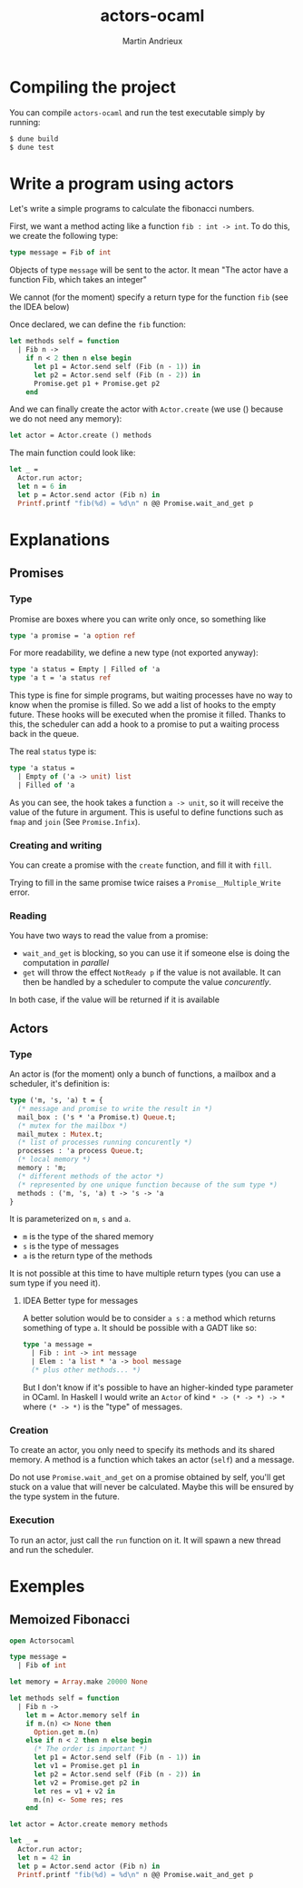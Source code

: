#+TITLE: actors-ocaml
#+DESCRIPTION: An actor library for OCaml 5
#+AUTHOR: Martin Andrieux

* Compiling the project
You can compile ~actors-ocaml~ and run the test executable simply by running:
#+begin_src bash
$ dune build
$ dune test
#+end_src

* Write a program using actors
Let's write a simple programs to calculate the fibonacci numbers.

First, we want a method acting like a function ~fib : int -> int~. To do this, we create the following type:
#+begin_src ocaml
type message = Fib of int
#+end_src

Objects of type ~message~ will be sent to the actor. It mean "The actor have a function Fib, which takes an integer"

We cannot (for the moment) specify a return type for the function ~fib~ (see the IDEA below)

Once declared, we can define the ~fib~ function:
#+begin_src ocaml
let methods self = function
  | Fib n ->
    if n < 2 then n else begin
      let p1 = Actor.send self (Fib (n - 1)) in
      let p2 = Actor.send self (Fib (n - 2)) in
      Promise.get p1 + Promise.get p2
    end
#+end_src

And we can finally create the actor with ~Actor.create~ (we use () because we do not need any memory):
#+begin_src ocaml
let actor = Actor.create () methods
#+end_src

The main function could look like:
#+begin_src ocaml
let _ =
  Actor.run actor;
  let n = 6 in
  let p = Actor.send actor (Fib n) in
  Printf.printf "fib(%d) = %d\n" n @@ Promise.wait_and_get p
#+end_src


* Explanations
** Promises
*** Type
Promise are boxes where you can write only once, so something like
#+begin_src ocaml
type 'a promise = 'a option ref
#+end_src

For more readability, we define a new type (not exported anyway):
#+begin_src ocaml
type 'a status = Empty | Filled of 'a
type 'a t = 'a status ref
#+end_src

This type is fine for simple programs, but waiting processes have no way to know when the promise is filled.
So we add a list of hooks to the empty future. These hooks will be executed when the promise it filled.
Thanks to this, the scheduler can add a hook to a promise to put a waiting process back in the queue.

The real ~status~ type is:
#+begin_src ocaml
type 'a status =
  | Empty of ('a -> unit) list
  | Filled of 'a
#+end_src
As you can see, the hook takes a function ~a -> unit~, so it will receive the value of the future in argument.
This is useful to define functions such as ~fmap~ and ~join~ (See ~Promise.Infix~).

*** Creating and writing
You can create a promise with the ~create~ function, and fill it with ~fill~.

Trying to fill in the same promise twice raises a ~Promise__Multiple_Write~ error.

*** Reading
You have two ways to read the value from a promise:
- ~wait_and_get~ is blocking, so you can use it if someone else is doing the computation in /parallel/
- ~get~ will throw the effect ~NotReady p~ if the value is not available. It can then be handled by a scheduler to compute the value /concurently/.

In both case, if the value will be returned if it is available

** Actors
*** Type
An actor is (for the moment) only a bunch of functions, a mailbox and a scheduler, it's definition is:

#+begin_src ocaml
type ('m, 's, 'a) t = {
  (* message and promise to write the result in *)
  mail_box : ('s * 'a Promise.t) Queue.t;
  (* mutex for the mailbox *)
  mail_mutex : Mutex.t;
  (* list of processes running concurently *)
  processes : 'a process Queue.t;
  (* local memory *)
  memory : 'm;
  (* different methods of the actor *)
  (* represented by one unique function because of the sum type *)
  methods : ('m, 's, 'a) t -> 's -> 'a
}
#+end_src

It is parameterized on ~m~, ~s~ and ~a~.
- ~m~ is the type of the shared memory
- ~s~ is the type of messages
- ~a~ is the return type of the methods

It is not possible at this time to have multiple return types (you can use a sum type if you need it).

**** IDEA Better type for messages
A better solution would be to consider ~a s~ : a method which returns something of type ~a~. It should be possible with a GADT like so:
#+begin_src ocaml
type 'a message =
  | Fib : int -> int message
  | Elem : 'a list * 'a -> bool message
  (* plus other methods... *)
#+end_src

But I don't know if it's possible to have an higher-kinded type parameter in OCaml. In Haskell I would write an ~Actor~ of kind ~* -> (* -> *) -> *~ where ~(* -> *)~ is the "type" of messages.

*** Creation
To create an actor, you only need to specify its methods and its shared memory.
A method is a function which takes an actor (~self~) and a message.

Do not use ~Promise.wait_and_get~ on a promise obtained by self, you'll get stuck on a value that will never be calculated.
Maybe this will be ensured by the type system in the future.

*** Execution
To run an actor, just call the ~run~ function on it.
It will spawn a new thread and run the scheduler.


* Exemples
** Memoized Fibonacci
#+begin_src ocaml
open Actorsocaml

type message =
  | Fib of int

let memory = Array.make 20000 None

let methods self = function
  | Fib n ->
    let m = Actor.memory self in
    if m.(n) <> None then
      Option.get m.(n)
    else if n < 2 then n else begin
      (* The order is important *)
      let p1 = Actor.send self (Fib (n - 1)) in
      let v1 = Promise.get p1 in
      let p2 = Actor.send self (Fib (n - 2)) in
      let v2 = Promise.get p2 in
      let res = v1 + v2 in
      m.(n) <- Some res; res
    end

let actor = Actor.create memory methods

let _ =
  Actor.run actor;
  let n = 42 in
  let p = Actor.send actor (Fib n) in
  Printf.printf "fib(%d) = %d\n" n @@ Promise.wait_and_get p
#+end_src
